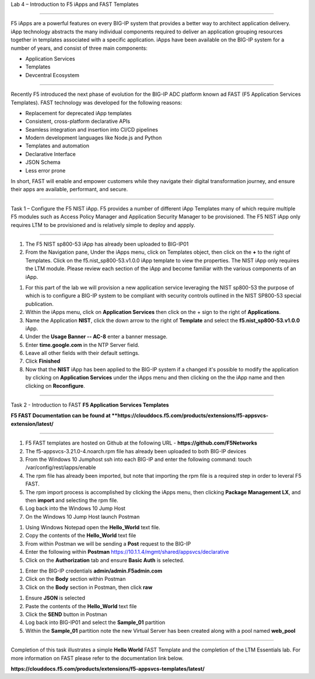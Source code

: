 Lab 4 – Introduction to F5 iApps and FAST Templates

^^^^^^^^^^^^^^^^^^^^^^^^^^^^^^^^^^^^^^^^^^^^^^^^^^^^^^^^^^^^^^^^^^^^^^^^

F5 iApps are a powerful features on every BIG-IP system
that provides a better way to architect application delivery.
iApp technology abstracts the many individual components required
to deliver an application grouping resources together in templates
associated with a specific application.  iApps have been available
on the BIG-IP system for a number of years, and consist of
three main components:

-  Application Services
-  Templates
-  Devcentral Ecosystem

^^^^^^^^^^^^^^^^^^^^^^^^^^^^^^^^^^^^^^^^^^^^^^^^^^^^^^^^^^^^^^^^^^^^^^^^

Recently F5 introduced the next phase of evolution for the BIG-IP
ADC platform known ad FAST (F5 Application Services Templates).  FAST
technology was developed for the following reasons:

-  Replacement for deprecated iApp templates
-  Consistent, cross-platform declarative APIs
-  Seamless integration and insertion into CI/CD pipelines
-  Modern development languages like Node.js and Python
-  Templates and automation
-  Declarative Interface
-  JSON Schema
-  Less error prone


In short, FAST will enable and empower customers while they
navigate their digital transformation journey, and ensure
their apps are available, performant, and secure.


^^^^^^^^^^^^^^^^^^^^^^^^^^^^^^^^^^^^^^^^^^^^^^^^^^^^^^^^^^^^^^^^^^^^^^^^

Task 1 – Configure the F5 NIST iApp.   F5 provides a number of different
iApp Templates many of which require multiple F5 modules such as Access
Policy Manager and Application Security Manager to be provisioned.   The
F5 NIST iApp only requires LTM to be provisioned and is relatively simple
to deploy and appply.

^^^^^^^^^^^^^^^^^^^^^^^^^^^^^^^^^^^^^^^^^^^^^^^^^^^^^^^^^^^^^^^^^^^^^^^^

#.  The F5 NIST sp800-53 iApp has already been uploaded to BIG-IP01

#.  From the Navigation pane, Under the iApps menu, click on Templates object,
    then click on the **+** to the right of Templates.  Click on the
    f5.nist_sp800-53.v1.0.0 iApp template to view the properties.
    The NIST iApp only requires the LTM module. Please review each section
    of the iApp and become familiar with the various components of an iApp.

|image14|

#.  For this part of the lab we will provision a new application
    service leveraging the NIST sp800-53 the purpose of which is to configure
    a BIG-IP system to be compliant with security controls outlined in the NIST
    SP800-53 special publication.

#.  Within the iApps menu, click on **Application Services** then click on
    the + sign to the right of **Applications**.

#.  Name the Application **NIST**, click the down arrow to the right of
    **Template** and select the **f5.nist_sp800-53.v1.0.0** iApp.

#.  Under the **Usage Banner -- AC-8** enter a banner message.

#.  Enter **time.google.com** in the NTP Server field.

#. Leave all other fields with their default settings.

#.  Click **Finished**

#.  Now that the **NIST** iApp has been applied to the BIG-IP system
    if a changed it's possible to modify the application by clicking
    on **Application Services** under the iApps menu and then clicking
    on the the iApp name and then clicking on **Reconfigure**.


^^^^^^^^^^^^^^^^^^^^^^^^^^^^^^^^^^^^^^^^^^^^^^^^^^^^^^^^^^^^^^^^^^^^^^^^

Task 2 - Introduction to FAST **F5 Application Services Templates**

**F5 FAST Documentation can be found at  **https://clouddocs.f5.com/products/extensions/f5-appsvcs-extension/latest/**

^^^^^^^^^^^^^^^^^^^^^^^^^^^^^^^^^^^^^^^^^^^^^^^^^^^^^^^^^^^^^^^^^^^^^^^^

#.  F5 FAST templates are hosted on Github at the following URL - **https://github.com/F5Networks**

#.  The f5-appsvcs-3.21.0-4.noarch.rpm file has already been uploaded to both BIG-IP devices

#.  From the Windows 10 Jumphost ssh into each BIG-IP and enter the following command:
    touch /var/config/rest/iapps/enable

#.  The rpm file has already been imported, but note that importing the rpm file is a
    required step in order to leveral F5 FAST.

#.  The rpm import process is accomplished by clicking the iApps menu, then clicking
    **Package Management LX**, and then **import** and selecting the rpm file.

#.  Log back into the Windows 10 Jump Host

#.  On the Windows 10 Jump Host launch Postman

|image15|


#.  Using Windows Notepad open the **Hello_World** text file.

#.  Copy the contents of the **Hello_World** text file

#.  From within Postman we will be sending a **Post** request to the BIG-IP

#.  Enter the following within **Postman** https://10.1.1.4/mgmt/shared/appsvcs/declarative

#.  Click on the **Authorization** tab and ensure **Basic Auth** is selected.

|image16|


#.  Enter the BIG-IP credentials **admin/admin.F5admin.com**

#.  Click on the **Body** section within Postman

#.  Click on the **Body** section in Postman, then click **raw**

|image17|


#.  Ensure **JSON** is selected

#.  Paste the contents of the **Hello_World** text file

#.  Click the **SEND** button in Postman

#.  Log back into BIG-IP01 and select the **Sample_01** partition

#.  Within the **Sample_01** partition note the new Virtual Server has been created along with a pool named **web_pool**


^^^^^^^^^^^^^^^^^^^^^^^^^^^^^^^^^^^^^^^^^^^^^^^^^^^^^^^^^^^^^^^^^^^^^^^^

Completion of this task illustrates a simple **Hello World** FAST Template and the completion
of the LTM Essentials lab.   For more information on FAST please refer to the documentation link
below.

**https://clouddocs.f5.com/products/extensions/f5-appsvcs-templates/latest/**


.. |image14| image:: images/image14.PNG
   :width: 3.32107in
   :height: 0.33645in
.. |image15| image:: images/image15.PNG
   :width: 3.32107in
   :height: 0.33645in
.. |image16| image:: images/image16.PNG
   :width: 3.32107in
   :height: 0.33645in
.. |image17| image:: images/image17.PNG
   :width: 3.32107in
   :height: 0.33645in
